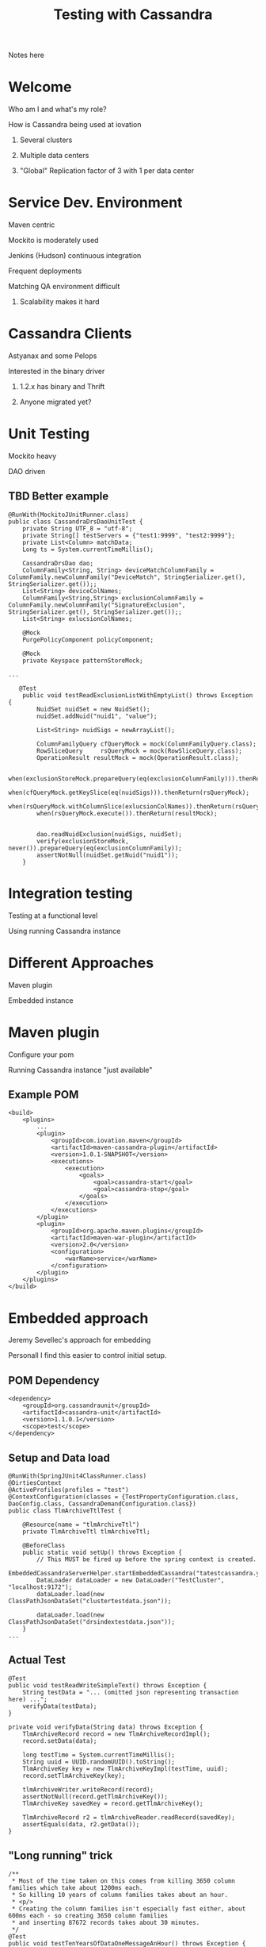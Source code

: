 #+TITLE: Testing with Cassandra
#+OPTIONS: toc:nil
#+OPTIONS: num:nil
#+OPTIONS: H:2
#+REVEAL_THEME: sky 
#+REVEAL_THEMExx: serif 
#+REVEAL_TRANS: fade



#+BEGIN_NOTES
Notes here
#+END_NOTES

* Welcome
*** Who am I and what's my role?
*** How is Cassandra being used at iovation
**** Several clusters
**** Multiple data centers
**** "Global" Replication factor of 3 with 1 per data center


* Service Dev. Environment
 :PROPERTIES:
 :reveal_background: #00AAAA
 :reveal_background_trans: slide
 :END:
*** Maven centric
*** Mockito is moderately used
*** Jenkins (Hudson) continuous integration
*** Frequent deployments
*** Matching QA environment difficult
**** Scalability makes it hard


* Cassandra Clients
*** Astyanax and some Pelops
*** Interested in the binary driver
**** 1.2.x has binary and Thrift
**** Anyone migrated yet?


* Unit Testing
*** Mockito heavy
*** DAO driven
** TBD Better example
#+BEGIN_SRC
@RunWith(MockitoJUnitRunner.class)
public class CassandraDrsDaoUnitTest {
    private String UTF_8 = "utf-8";
    private String[] testServers = {"test1:9999", "test2:9999"};
    private List<Column> matchData;
    Long ts = System.currentTimeMillis();

    CassandraDrsDao dao;
    ColumnFamily<String, String> deviceMatchColumnFamily = ColumnFamily.newColumnFamily("DeviceMatch", StringSerializer.get(), StringSerializer.get());;
    List<String> deviceColNames;
    ColumnFamily<String,String> exclusionColumnFamily = ColumnFamily.newColumnFamily("SignatureExclusion", StringSerializer.get(), StringSerializer.get());;
    List<String> exlucsionColNames;
    
    @Mock
    PurgePolicyComponent policyComponent;
    
    @Mock
    private Keyspace patternStoreMock;

...

   @Test
    public void testReadExclusionListWithEmptyList() throws Exception {
        NuidSet nuidSet = new NuidSet();
        nuidSet.addNuid("nuid1", "value");
        
        List<String> nuidSigs = newArrayList();
        
        ColumnFamilyQuery cfQueryMock = mock(ColumnFamilyQuery.class);
        RowSliceQuery     rsQueryMock = mock(RowSliceQuery.class);
        OperationResult resultMock = mock(OperationResult.class);
        
        when(exclusionStoreMock.prepareQuery(eq(exclusionColumnFamily))).thenReturn(cfQueryMock);
        when(cfQueryMock.getKeySlice(eq(nuidSigs))).thenReturn(rsQueryMock);
        when(rsQueryMock.withColumnSlice(exlucsionColNames)).thenReturn(rsQueryMock);
        when(rsQueryMock.execute()).thenReturn(resultMock);
        
        
        dao.readNuidExclusion(nuidSigs, nuidSet);
        verify(exclusionStoreMock, never()).prepareQuery(eq(exclusionColumnFamily));
        assertNotNull(nuidSet.getNuid("nuid1"));
    }
#+END_SRC


* Integration testing
*** Testing at a functional level
*** Using running Cassandra instance

* Different Approaches
*** Maven plugin
*** Embedded instance

* Maven plugin
*** Configure your pom
*** Running Cassandra instance "just available"
** Example POM 
#+BEGIN_SRC
    <build>
        <plugins>
            ...
            <plugin>
                <groupId>com.iovation.maven</groupId>
                <artifactId>maven-cassandra-plugin</artifactId>
                <version>1.0.1-SNAPSHOT</version>
                <executions>
                    <execution>
                        <goals>
                            <goal>cassandra-start</goal>
                            <goal>cassandra-stop</goal>
                        </goals>
                    </execution>
                </executions>
            </plugin>
            <plugin>
                <groupId>org.apache.maven.plugins</groupId>
                <artifactId>maven-war-plugin</artifactId>
                <version>2.0</version>
                <configuration>
                    <warName>service</warName>
                </configuration>
            </plugin>
        </plugins>
    </build>
#+END_SRC


* Embedded approach
***  Jeremy Sevellec's approach for embedding
Personall I find this easier to control initial setup.
** POM Dependency
#+BEGIN_SRC
        <dependency>
            <groupId>org.cassandraunit</groupId>
            <artifactId>cassandra-unit</artifactId>
            <version>1.1.0.1</version>
            <scope>test</scope>
        </dependency>
#+END_SRC
** Setup and Data load
#+BEGIN_SRC
@RunWith(SpringJUnit4ClassRunner.class)
@DirtiesContext
@ActiveProfiles(profiles = "test")
@ContextConfiguration(classes = {TestPropertyConfiguration.class, DaoConfig.class, CassandraDemandConfiguration.class})
public class TlmArchiveTtlTest {

    @Resource(name = "tlmArchiveTtl")
    private TlmArchiveTtl tlmArchiveTtl;

    @BeforeClass
    public static void setUp() throws Exception {
        // This MUST be fired up before the spring context is created.
        EmbeddedCassandraServerHelper.startEmbeddedCassandra("tatestcassandra.yaml");
        DataLoader dataLoader = new DataLoader("TestCluster", "localhost:9172");
        dataLoader.load(new ClassPathJsonDataSet("clustertestdata.json"));

        dataLoader.load(new ClassPathJsonDataSet("drsindextestdata.json"));
    }
...
#+END_SRC
** Actual Test
#+BEGIN_SRC
    @Test
    public void testReadWriteSimpleText() throws Exception {
        String testData = "... (omitted json representing transaction here) ...";
        verifyData(testData);
    }

    private void verifyData(String data) throws Exception {
        TlmArchiveRecord record = new TlmArchiveRecordImpl();
        record.setData(data);

        long testTime = System.currentTimeMillis();
        String uuid = UUID.randomUUID().toString();
        TlmArchiveKey key = new TlmArchiveKeyImpl(testTime, uuid);
        record.setTlmArchiveKey(key);

        tlmArchiveWriter.writeRecord(record);
        assertNotNull(record.getTlmArchiveKey());
        TlmArchiveKey savedKey = record.getTlmArchiveKey();

        TlmArchiveRecord r2 = tlmArchiveReader.readRecord(savedKey);
        assertEquals(data, r2.getData());
    }
#+END_SRC
** "Long running" trick
#+BEGIN_SRC
    /**
     * Most of the time taken on this comes from killing 3650 column families which take about 1200ms each.
     * So killing 10 years of column families takes about an hour.
     * <p/>
     * Creating the column families isn't especially fast either, about 600ms each - so creating 3650 column families
     * and inserting 87672 records takes about 30 minutes.
     */
    @Test
    public void testTenYearsOfDataOneMessageAnHour() throws Exception {
        assumeTrue(wantLongRunningTests);
        DateTime startDateTime = new DateTime(1980, 1, 1, 0, 0, 0, 0);
        DateTime endDateTime = new DateTime(1989, 12, 31, 23, 59, 59, 999);

        // the one makes it easy to compare message count to time:
        // the 1234th message will have the last 4 digits of the ms time be 1234
        // and the formatted time will end in 01,234
        int period = 60 * 60 * 1000 + 1;

        verifyInsertRead(startDateTime, endDateTime, period, false);
    }
#+END_SRC
The 'assumeTrue' is the key here

* System and Cassandra testing
* Cluster spin up and destroying
*** Touches realm of puppet, chef, juju charms, etc...
** 
** Cluster based testing 'in the large'
*** Automation for load and capacity testing
** Cluster based testing 'in the small'
*** Cassandra cluster automation (WIP)
 - Proving out our usage of cassandra.
 - System level environment for cassandra 'deep dives' (learning) 
 - Regression testing our assumptions when we upgrade Cassandra.


* Cool things
*** Github pages
Great way to serve static html pages for free!
**** Jekyll support for html generation
*** Org-reveal
**** "Source code" for this reveal.js in 'org-mode'


* Questions/Next meeting
*** What should we do next?
*** Discussion/Volunteers?
*** Want to fiddle with github pages?
*** Speakers?  Topics





* Interesting links
*** Iovation and Cassandra
http://www.planetcassandra.org/blog/post/iovation-chooses-cassandra-for-predictable-cost-growth-and-scalability
*** Maven Cassandra Testing
http://mojo.codehaus.org/cassandra-maven-plugin/
*** Embedded Cassandra Testing Library
https://github.com/jsevellec/cassandra-unit

* Thank you
